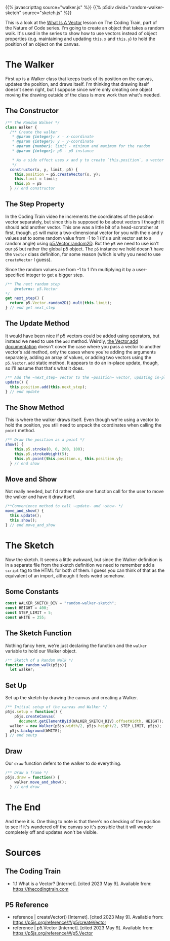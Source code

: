 #+BEGIN_COMMENT
.. title: A Random Walk(er)
.. slug: a-random-walker
.. date: 2023-05-09 13:07:44 UTC-07:00
.. tags: p5,nature of code
.. category: P5
.. link: 
.. description: A random walk with p5. 
.. type: text
.. status: 
.. updated: 
.. template: p5.tmpl
#+END_COMMENT

{{% javascripttag source="walker.js" %}}
{{% p5div divid="random-walker-sketch" source="sketch.js" %}}

This is a look at the [[https://thecodingtrain.com/tracks/the-nature-of-code-2/noc/1-vectors/1-what-is-a-vector][What Is A Vector]] lesson on The Coding Train, part of the Nature of Code series. I'm going to create an object that takes a random walk. It's used in the series to show how to use vectors instead of object properties (e.g. maintaining and updating ~this.x~ and ~this.y~) to hold the position of an object on the canvas.

* The Walker

First up is a Walker class that keeps track of its position on the canvas, updates the position, and draws itself. I'm thinking that drawing itself doesn't seem right, but I suppose since we're only creating one object moving the drawing outside of the class is more work than what's needed.


#+begin_src js :tangle ../files/posts/a-random-walker/walker.js :exports none
<<walker-constructor>>

  <<walker-step>>

  <<walker-update>>

  <<walker-show>>

  <<walker-move-and-show>>
} // end Walker
#+end_src

** The Constructor
#+begin_src js :noweb-ref walker-constructor
/** The Random Walker */
class Walker {
  /** Create the walker
   ,* @param {integer}: x - x-coordinate
   ,* @param {integer}: y - y-coordinate
   ,* @param {number}: limit - minimum and maximum for the random
   ,* @param {integer}: p5 - p5 instance

   ,* As a side effect uses x and y to create `this.position`, a vector
   ,*/
  constructor(x, y, limit, p5) {
    this.position = p5.createVector(x, y);
    this.limit = limit;
    this.p5 = p5
  } // end constructor
#+end_src

** The Step Property

In the Coding Train video he increments the coordinates of the position vector separately, but since this is supposed to be about vectors I thought it should add another vector. This one was a little bit of a head-scratcher at first, though. ~p5~ will make a two-dimensional vector for you with the x and y values set to some random value from -1 to 1 (it's a unit vector set to a random angle) using [[https://p5js.org/reference/#/p5.Vector/random2D][p5.Vector.random2D]]. But the ~p5~ we need to use isn't our ~p5~ but rather the global p5 object. The ~p5~ instance we hold doesn't have the ~Vector~ class definition, for some reason (which is why you need to use ~createVector~ I guess).

Since the random values are from -1 to 1 I'm multiplying it by a user-specified integer to get a bigger step.

#+begin_src js :noweb-ref walker-step
/** The next random step
    @returns: p5.Vector
,*/
get next_step() {
  return p5.Vector.random2D().mult(this.limit);
} // end get next_step
#+end_src

** The Update Method
It would have been nice if p5 vectors could be added using operators, but instead we need to use the ~add~ method. Weirdly, [[https://p5js.org/reference/#/p5.Vector/add][the Vector.add documentation]] doesn't cover the case where you pass a vector to another vector's ~add~ method, only the cases where you're adding the arguments separately, adding an array of values, or adding two vectors using the ~p5.Vector.add~  static method. It appears to do an in-place update, though, so I'll assume that that's what it does.

#+begin_src js :noweb-ref walker-update
/** Add the ~next_step~ vector to the ~position~ vector, updating in-place */
update() {
  this.position.add(this.next_step);
} // end update

#+end_src

** The Show Method
This is where the walker draws itself. Even though we're using a vector to hold the position, you still need to unpack the coordinates when calling the ~point~ method.

#+begin_src js :noweb-ref walker-show
/** Draw the position as a point */
show() {
    this.p5.stroke(0, 0, 200, 100);
    this.p5.strokeWeight(5);
    this.p5.point(this.position.x, this.position.y);
  } // end show
#+end_src

** Move and Show

Not really needed, but I'd rather make one function call for the user to move the walker and have it draw itself.

#+begin_src js :noweb-ref walker-move-and-show
/**Convenience method to call ~update~ and ~show~ */
move_and_show() {
  this.update();
  this.show();
} // end move_and_show
#+end_src
* The Sketch
Now the sketch. It seems a little awkward, but since the Walker definition is in a separate file from the sketch definition we need to remember add a ~script~ tag to the HTML for both of them. I guess you can think of that as the equivalent of an import, although it feels weird somehow.

#+begin_src js :tangle ../files/posts/a-random-walker/sketch.js :exports none
<<random-walk-sketch-constants>>

<<random-walk-sketch-function>>

  <<random-walk-sketch-setup>> 

  <<random-walk-sketch-draw>>
} // end random_walk

new p5(random_walk, WALKER_SKETCH_DIV);
#+end_src

** Some Constants
#+begin_src js :noweb-ref random-walk-sketch-constants
const WALKER_SKETCH_DIV = "random-walker-sketch";
const HEIGHT = 400;
const STEP_LIMIT = 5;
const WHITE = 255;
#+end_src

** The Sketch Function
Nothing fancy here, we're just declaring the function and the ~walker~ variable to hold our Walker object.

#+begin_src js :noweb-ref random-walk-sketch-function
/** Sketch of a Random Walk */
function random_walk(p5js){
  let walker;
#+end_src

** Set Up
Set up the sketch by drawing the canvas and creating a Walker.

#+begin_src js :noweb-ref random-walk-sketch-setup
/** Initial setup of the canvas and Walker */
p5js.setup = function() {
    p5js.createCanvas(
      document.getElementById(WALKER_SKETCH_DIV).offsetWidth, HEIGHT);
  walker = new Walker(p5js.width/2, p5js.height/2, STEP_LIMIT, p5js);
  p5js.background(WHITE);
} // end seutp
#+end_src

** Draw
Our ~draw~ function defers to the walker to do everything.

#+begin_src js :noweb-ref random-walk-sketch-draw
/** Draw a frame */
p5js.draw = function() {
    walker.move_and_show();
  } // end draw
#+end_src

* The End

And there it is. One thing to note is that there's no checking of the position to see if it's wandered off the canvas so it's possible that it will wander completely off and updates won't be visible.

* Sources
** The Coding Train
- 1.1 What is a Vector? [Internet]. [cited 2023 May 9]. Available from: https://thecodingtrain.com

** P5 Reference
- reference | createVector() [Internet]. [cited 2023 May 9]. Available from: https://p5js.org/reference/#/p5/createVector
- reference | p5.Vector [Internet]. [cited 2023 May 9]. Available from: https://p5js.org/reference/#/p5.Vector
